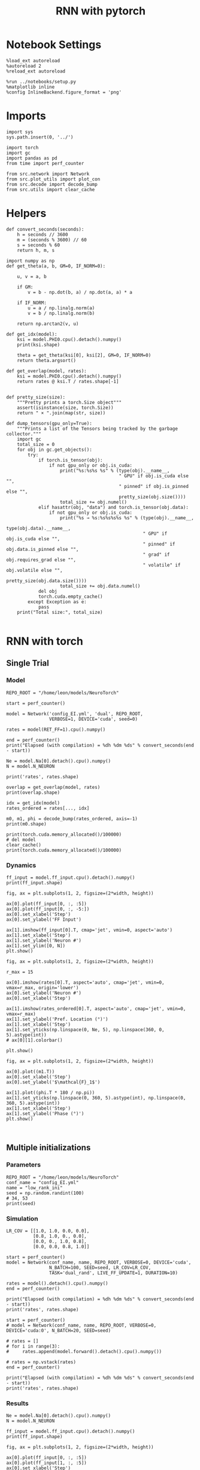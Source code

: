 #+STARTUP: fold
#+TITLE: RNN with pytorch
#+PROPERTY: header-args:ipython :results both :exports both :async yes :session torch :kernel torch

* Notebook Settings

#+begin_src ipython
  %load_ext autoreload
  %autoreload 2
  %reload_ext autoreload

  %run ../notebooks/setup.py
  %matplotlib inline
  %config InlineBackend.figure_format = 'png'
#+end_src

#+RESULTS:
: The autoreload extension is already loaded. To reload it, use:
:   %reload_ext autoreload
: Python exe
: /home/leon/mambaforge/envs/torch/bin/python

* Imports

#+begin_src ipython
  import sys
  sys.path.insert(0, '../')

  import torch
  import gc
  import pandas as pd
  from time import perf_counter

  from src.network import Network
  from src.plot_utils import plot_con
  from src.decode import decode_bump
  from src.utils import clear_cache
#+end_src

#+RESULTS:
* Helpers

#+begin_src ipython
  def convert_seconds(seconds):
      h = seconds // 3600
      m = (seconds % 3600) // 60
      s = seconds % 60
      return h, m, s
#+end_src

#+RESULTS:

#+begin_src ipython :tangle ../src/lr_utils.py
  import numpy as np
  def get_theta(a, b, GM=0, IF_NORM=0):

      u, v = a, b

      if GM:
          v = b - np.dot(b, a) / np.dot(a, a) * a

      if IF_NORM:
          u = a / np.linalg.norm(a)
          v = b / np.linalg.norm(b)

      return np.arctan2(v, u)
#+end_src

#+RESULTS:

#+begin_src ipython :tangle ../src/lr_utils.py
  def get_idx(model):
      ksi = model.PHI0.cpu().detach().numpy()
      print(ksi.shape)

      theta = get_theta(ksi[0], ksi[2], GM=0, IF_NORM=0)
      return theta.argsort()
#+end_src

#+RESULTS:

#+begin_src ipython :tangle ../src/lr_utils.py
  def get_overlap(model, rates):
      ksi = model.PHI0.cpu().detach().numpy()
      return rates @ ksi.T / rates.shape[-1]

#+end_src

#+RESULTS:

#+begin_src ipython
  def pretty_size(size):
      """Pretty prints a torch.Size object"""
      assert(isinstance(size, torch.Size))
      return " × ".join(map(str, size))

  def dump_tensors(gpu_only=True):
      """Prints a list of the Tensors being tracked by the garbage collector."""
      import gc
      total_size = 0
      for obj in gc.get_objects():
          try:
              if torch.is_tensor(obj):
                  if not gpu_only or obj.is_cuda:
                      print("%s:%s%s %s" % (type(obj).__name__,
                                            " GPU" if obj.is_cuda else "",
                                            " pinned" if obj.is_pinned else "",
                                            pretty_size(obj.size())))
                      total_size += obj.numel()
              elif hasattr(obj, "data") and torch.is_tensor(obj.data):
                  if not gpu_only or obj.is_cuda:
                      print("%s → %s:%s%s%s%s %s" % (type(obj).__name__,
                                                     type(obj.data).__name__,
                                                     " GPU" if obj.is_cuda else "",
                                                     " pinned" if obj.data.is_pinned else "",
                                                     " grad" if obj.requires_grad else "",
                                                     " volatile" if obj.volatile else "",
                                                     pretty_size(obj.data.size())))
                      total_size += obj.data.numel()
              del obj
              torch.cuda.empty_cache()
          except Exception as e:
              pass
      print("Total size:", total_size)

#+end_src

#+RESULTS:

* RNN with torch
** Single Trial
*** Model

#+begin_src ipython
  REPO_ROOT = "/home/leon/models/NeuroTorch"

  start = perf_counter()

  model = Network('config_EI.yml', 'dual', REPO_ROOT,
                  VERBOSE=1, DEVICE='cuda', seed=0)
  
  rates = model(RET_FF=1).cpu().numpy()

  end = perf_counter()
  print("Elapsed (with compilation) = %dh %dm %ds" % convert_seconds(end - start))

  Ne = model.Na[0].detach().cpu().numpy()
  N = model.N_NEURON

  print('rates', rates.shape)
#+end_src

#+RESULTS:
#+begin_example
  Na tensor([2000,  500], device='cuda:0', dtype=torch.int32) Ka tensor([125., 125.], device='cuda:0') csumNa tensor([   0, 2000, 2500], device='cuda:0')
  Jab [1.0, -1.5, 1, -1]
  Ja0 [2.0, 1.0]
  Generating ff input
  times (s) 0.0 rates (Hz) [0.11, 0.47]
  times (s) 0.09 rates (Hz) [0.1, 0.45]
  times (s) 0.18 rates (Hz) [0.1, 0.47]
  times (s) 0.27 rates (Hz) [0.1, 0.48]
  times (s) 0.36 rates (Hz) [0.1, 0.49]
  times (s) 0.45 rates (Hz) [0.11, 0.5]
  times (s) 0.54 rates (Hz) [0.11, 0.5]
  times (s) 0.63 rates (Hz) [0.11, 0.5]
  times (s) 0.72 rates (Hz) [0.1, 0.48]
  times (s) 0.81 rates (Hz) [0.09, 0.46]
  times (s) 0.9 rates (Hz) [6.13, 6.53]
  times (s) 0.99 rates (Hz) [0.89, 5.33]
  times (s) 1.08 rates (Hz) [1.26, 5.26]
  times (s) 1.17 rates (Hz) [2.04, 6.73]
  times (s) 1.26 rates (Hz) [2.31, 8.27]
  times (s) 1.35 rates (Hz) [2.05, 8.39]
  times (s) 1.44 rates (Hz) [2.37, 8.6]
  times (s) 1.53 rates (Hz) [2.28, 8.53]
  times (s) 1.62 rates (Hz) [2.6, 8.8]
  times (s) 1.71 rates (Hz) [2.08, 8.76]
  times (s) 1.8 rates (Hz) [2.02, 8.19]
  times (s) 1.89 rates (Hz) [2.33, 8.78]
  times (s) 1.98 rates (Hz) [2.65, 9.05]
  times (s) 2.07 rates (Hz) [2.37, 8.97]
  times (s) 2.16 rates (Hz) [2.35, 9.03]
  times (s) 2.25 rates (Hz) [2.51, 8.82]
  times (s) 2.34 rates (Hz) [2.75, 9.37]
  times (s) 2.43 rates (Hz) [4.24, 12.41]
  times (s) 2.52 rates (Hz) [2.46, 9.94]
  times (s) 2.61 rates (Hz) [2.69, 9.73]
  times (s) 2.7 rates (Hz) [3.27, 10.23]
  times (s) 2.79 rates (Hz) [2.67, 10.75]
  times (s) 2.88 rates (Hz) [2.15, 9.3]
  times (s) 2.97 rates (Hz) [2.87, 10.11]
  times (s) 3.06 rates (Hz) [2.85, 10.42]
  times (s) 3.15 rates (Hz) [2.52, 9.56]
  times (s) 3.24 rates (Hz) [2.47, 9.21]
  times (s) 3.33 rates (Hz) [4.28, 12.21]
  times (s) 3.42 rates (Hz) [2.33, 9.72]
  times (s) 3.51 rates (Hz) [5.33, 12.68]
  times (s) 3.6 rates (Hz) [2.81, 11.64]
  times (s) 3.69 rates (Hz) [2.98, 10.54]
  times (s) 3.78 rates (Hz) [2.68, 10.24]
  times (s) 3.87 rates (Hz) [3.13, 10.88]
  times (s) 3.96 rates (Hz) [2.21, 9.12]
  times (s) 4.05 rates (Hz) [3.96, 13.32]
  times (s) 4.14 rates (Hz) [2.51, 9.61]
  times (s) 4.23 rates (Hz) [2.56, 9.83]
  times (s) 4.32 rates (Hz) [2.32, 10.07]
  times (s) 4.41 rates (Hz) [2.89, 9.99]
  times (s) 4.5 rates (Hz) [2.46, 9.86]
  times (s) 4.59 rates (Hz) [3.1, 10.05]
  times (s) 4.68 rates (Hz) [2.7, 10.02]
  times (s) 4.77 rates (Hz) [3.44, 11.8]
  times (s) 4.86 rates (Hz) [3.47, 11.51]
  times (s) 4.95 rates (Hz) [2.55, 10.12]
  times (s) 5.05 rates (Hz) [3.77, 11.45]
  times (s) 5.14 rates (Hz) [2.0, 9.73]
  times (s) 5.23 rates (Hz) [2.36, 9.19]
  times (s) 5.32 rates (Hz) [2.0, 9.18]
  times (s) 5.41 rates (Hz) [3.62, 10.32]
  times (s) 5.5 rates (Hz) [2.91, 11.3]
  times (s) 5.59 rates (Hz) [2.56, 9.92]
  times (s) 5.68 rates (Hz) [2.95, 10.66]
  times (s) 5.77 rates (Hz) [2.07, 9.47]
  times (s) 5.86 rates (Hz) [2.67, 9.5]
  times (s) 5.95 rates (Hz) [2.7, 9.65]
  times (s) 6.04 rates (Hz) [3.99, 11.68]
  times (s) 6.13 rates (Hz) [2.9, 10.33]
  times (s) 6.22 rates (Hz) [4.25, 12.09]
  times (s) 6.31 rates (Hz) [2.69, 10.81]
  times (s) 6.4 rates (Hz) [3.67, 11.39]
  times (s) 6.49 rates (Hz) [3.1, 11.81]
  times (s) 6.58 rates (Hz) [2.54, 10.21]
  times (s) 6.67 rates (Hz) [3.44, 11.28]
  times (s) 6.76 rates (Hz) [1.99, 9.15]
  times (s) 6.85 rates (Hz) [3.52, 11.51]
  times (s) 6.94 rates (Hz) [2.14, 9.34]
  times (s) 7.03 rates (Hz) [4.84, 12.14]
  times (s) 7.12 rates (Hz) [3.1, 12.21]
  times (s) 7.21 rates (Hz) [2.2, 9.74]
  times (s) 7.3 rates (Hz) [3.7, 11.24]
  times (s) 7.39 rates (Hz) [2.93, 11.23]
  times (s) 7.48 rates (Hz) [1.84, 8.5]
  times (s) 7.57 rates (Hz) [7.84, 16.72]
  times (s) 7.66 rates (Hz) [2.54, 11.42]
  times (s) 7.75 rates (Hz) [3.24, 10.58]
  times (s) 7.84 rates (Hz) [2.86, 11.2]
  times (s) 7.93 rates (Hz) [2.69, 9.8]
  times (s) 8.02 rates (Hz) [5.08, 15.66]
  times (s) 8.11 rates (Hz) [2.94, 11.06]
  times (s) 8.2 rates (Hz) [2.7, 10.57]
  times (s) 8.29 rates (Hz) [3.4, 10.9]
  times (s) 8.38 rates (Hz) [4.13, 12.72]
  times (s) 8.47 rates (Hz) [2.84, 11.0]
  times (s) 8.56 rates (Hz) [2.79, 11.3]
  times (s) 8.65 rates (Hz) [1.83, 8.71]
  times (s) 8.74 rates (Hz) [4.84, 11.82]
  times (s) 8.83 rates (Hz) [3.12, 12.7]
  times (s) 8.92 rates (Hz) [2.7, 10.47]
  times (s) 9.01 rates (Hz) [2.66, 10.21]
  Elapsed (with compilation) = 3.1618941966444254s
  Elapsed (with compilation) = 0h 0m 4s
  rates (1, 101, 2000)
#+end_example

#+RESULTS:

#+begin_src ipython
  overlap = get_overlap(model, rates)
  print(overlap.shape)

  idx = get_idx(model)
  rates_ordered = rates[..., idx]

  m0, m1, phi = decode_bump(rates_ordered, axis=-1)
  print(m0.shape)
#+end_src

#+RESULTS:
: (1, 101, 4)
: (4, 2000)
: (1, 101)

#+begin_src ipython
  print(torch.cuda.memory_allocated()/100000)
  # del model
  clear_cache()
  print(torch.cuda.memory_allocated()/100000)
#+end_src

#+RESULTS:
: 942.03904
: 942.03904

*** Dynamics

#+begin_src ipython
  ff_input = model.ff_input.cpu().detach().numpy()
  print(ff_input.shape)

  fig, ax = plt.subplots(1, 2, figsize=(2*width, height))
  
  ax[0].plot(ff_input[0, :, :5])
  ax[0].plot(ff_input[0, :, -5:])
  ax[0].set_xlabel('Step')
  ax[0].set_ylabel('FF Input')

  ax[1].imshow(ff_input[0].T, cmap='jet', vmin=0, aspect='auto')
  ax[1].set_xlabel('Step')
  ax[1].set_ylabel('Neuron #')
  ax[1].set_ylim([0, N])
  plt.show()
#+end_src

#+RESULTS:
:RESULTS:
: (1, 4440, 2000)
[[file:./.ob-jupyter/fff40b20afc648251d853af8e23251cfef4d2f42.png]]
:END:

#+begin_src ipython
  fig, ax = plt.subplots(1, 2, figsize=(2*width, height))

  r_max = 15

  ax[0].imshow(rates[0].T, aspect='auto', cmap='jet', vmin=0, vmax=r_max, origin='lower')
  ax[0].set_ylabel('Neuron #')
  ax[0].set_xlabel('Step')
  
  ax[1].imshow(rates_ordered[0].T, aspect='auto', cmap='jet', vmin=0, vmax=r_max)
  ax[1].set_ylabel('Pref. Location (°)')
  ax[1].set_xlabel('Step')
  ax[1].set_yticks(np.linspace(0, Ne, 5), np.linspace(360, 0, 5).astype(int))
  # ax[0][1].colorbar()

  plt.show()
#+end_src

#+RESULTS:
[[file:./.ob-jupyter/d728f3dae3dc22b8e042a84d8b21d3361d8ef48b.png]]

#+begin_src ipython
  fig, ax = plt.subplots(1, 2, figsize=(2*width, height))

  ax[0].plot((m1.T))
  ax[0].set_xlabel('Step')
  ax[0].set_ylabel('$\mathcal{F}_1$')

  ax[1].plot((phi.T * 180 / np.pi))
  ax[1].set_yticks(np.linspace(0, 360, 5).astype(int), np.linspace(0, 360, 5).astype(int))
  ax[1].set_xlabel('Step')
  ax[1].set_ylabel('Phase (°)')
  plt.show()
#+end_src

#+RESULTS:
[[file:./.ob-jupyter/d2b6991aaf6b94b0d8c236ca47c133fa0c0a9e30.png]]

#+begin_src ipython

#+end_src

#+RESULTS:

** Multiple initializations
*** Parameters

#+begin_src ipython
  REPO_ROOT = "/home/leon/models/NeuroTorch"
  conf_name = "config_EI.yml"
  name = "low_rank_ini"
  seed = np.random.randint(100)
  # 34, 53
  print(seed)
#+end_src

#+RESULTS:
: 95

*** Simulation

#+begin_src ipython
  LR_COV = [[1.0, 1.0, 0.0, 0.0],
            [0.8, 1.0, 0., 0.0],
            [0.0, 0., 1.0, 0.8],
            [0.0, 0.0, 0.8, 1.0]]

  start = perf_counter()
  model = Network(conf_name, name, REPO_ROOT, VERBOSE=0, DEVICE='cuda',
                  N_BATCH=100, SEED=seed, LR_COV=LR_COV,
                  TASK='dual_rand', LIVE_FF_UPDATE=1, DURATION=10)
  
  rates = model().detach().cpu().numpy()
  end = perf_counter()

  print("Elapsed (with compilation) = %dh %dm %ds" % convert_seconds(end - start))
  print('rates', rates.shape)
#+end_src

#+RESULTS:
: Elapsed (with compilation) = 0h 0m 6s
: rates (100, 101, 2000)

#+begin_src ipython
  start = perf_counter()
  # model = Network(conf_name, name, REPO_ROOT, VERBOSE=0, DEVICE='cuda:0', N_BATCH=20, SEED=seed)

  # rates = []
  # for i in range(3):
  #     rates.append(model.forward().detach().cpu().numpy())

  # rates = np.vstack(rates)
  end = perf_counter()

  print("Elapsed (with compilation) = %dh %dm %ds" % convert_seconds(end - start))
  print('rates', rates.shape)
#+end_src

#+RESULTS:
: Elapsed (with compilation) = 0h 0m 0s
: rates (100, 101, 2000)

*** Results

#+begin_src ipython
  Ne = model.Na[0].detach().cpu().numpy()
  N = model.N_NEURON

  ff_input = model.ff_input.cpu().detach().numpy()
  print(ff_input.shape)

  fig, ax = plt.subplots(1, 2, figsize=(2*width, height))
  
  ax[0].plot(ff_input[0, :, :5])
  ax[0].plot(ff_input[1, :, :5])
  ax[0].set_xlabel('Step')
  ax[0].set_ylabel('FF Input')

  ax[1].imshow(ff_input[1].T, cmap='jet', vmin=0, vmax= 400, aspect='auto')
  ax[1].set_xlabel('Step')
  ax[1].set_ylabel('Neuron #')
  ax[1].set_ylim([0, Ne])
  plt.show()
#+end_src

#+RESULTS:
:RESULTS:
# [goto error]
#+begin_example
  ---------------------------------------------------------------------------
  AttributeError                            Traceback (most recent call last)
  Cell In[17], line 4
        1 Ne = model.Na[0].detach().cpu().numpy()
        2 N = model.N_NEURON
  ----> 4 ff_input = model.ff_input.cpu().detach().numpy()
        5 print(ff_input.shape)
        7 fig, ax = plt.subplots(1, 2, figsize=(2*width, height))

  File ~/mambaforge/envs/torch/lib/python3.10/site-packages/torch/nn/modules/module.py:1688, in Module.__getattr__(self, name)
     1686     if name in modules:
     1687         return modules[name]
  -> 1688 raise AttributeError(f"'{type(self).__name__}' object has no attribute '{name}'")

  AttributeError: 'Network' object has no attribute 'ff_input'
#+end_example
:END:

#+begin_src ipython
  print(rates.mean(-1).shape)
  plt.plot(rates.mean(-1).T)
  plt.xlabel('Step')
  plt.ylabel('Rates (Hz)')
  plt.show()
#+end_src

#+RESULTS:
:RESULTS:
: (100, 101)
[[file:./.ob-jupyter/7669519c34c1a0894063a97afe93c7796cdbf88e.png]]
:END:

#+begin_src ipython
  idx = get_idx(model)
  rates_ordered = rates[..., idx]
  print(rates_ordered.shape)
#+end_src

#+RESULTS:
: (4, 2000)
: (100, 101, 2000)

#+begin_src ipython
  overlap = get_overlap(model, rates)
  print(overlap.T.shape)
#+end_src

#+RESULTS:
: (4, 101, 100)

#+begin_src ipython
  fig, ax = plt.subplots(1, 3, figsize=[2*width, height])

  ax[0].plot(overlap.T[0])
  ax[0].set_ylabel('Overlap on $\\xi_1$ (Hz)')
  ax[0].set_xlabel('Step')

  ax[1].plot(overlap.T[1])
  ax[1].set_ylabel('Overlap on $\\xi_2$ (Hz)')
  ax[1].set_xlabel('Step')

  ax[2].plot(overlap.T[2])
  ax[2].set_ylabel('Overlap on $\\xi_3$ (Hz)')
  ax[2].set_xlabel('Step')

  plt.show()
#+end_src

#+RESULTS:
[[file:./.ob-jupyter/aad654ea5881f0e3dbcd1110f94bb21d561e5b78.png]]

#+begin_src ipython
  m0, m1, phi = decode_bump(rates_ordered, axis=-1)
  print(m0.shape)
#+end_src

#+RESULTS:
: (100, 101)

#+begin_src ipython
  fig, ax = plt.subplots(1, 3, figsize=[2.2*width, height])

  ax[0].plot(m0.T)
  #ax[0].set_ylim([0, 360])
  #ax[0].set_yticks([0, 90, 180, 270, 360])
  ax[0].set_ylabel('$\mathcal{F}_0$ (Hz)')
  ax[0].set_xlabel('Step')

  ax[1].plot(m1.T)
  # ax[1].set_ylim([0, 360])
  # ax[1].set_yticks([0, 90, 180, 270, 360])
  ax[1].set_ylabel('$\mathcal{F}_1$ (Hz)')
  ax[1].set_xlabel('Step')

  ax[2].plot(phi.T * 180 / np.pi, alpha=.2)
  ax[2].set_ylim([0, 360])
  ax[2].set_yticks([0, 90, 180, 270, 360])
  ax[2].set_ylabel('Phase (°)')
  ax[2].set_xlabel('Step')

  plt.show()
#+end_src

#+RESULTS:
[[file:./.ob-jupyter/e76ccbf98285408588764d54bbba6f9ec5f1b415.png]]

#+begin_src ipython
  print(rates_ordered.shape)

  plt.imshow(rates_ordered[2].T, aspect='auto', cmap='jet', vmin=0, vmax=10)
  plt.ylabel('Pref. Location (°)')
  plt.xlabel('Time (au)')
  plt.yticks(np.linspace(0, rates_ordered.shape[-1], 5), np.linspace(0, 360, 5).astype(int))
  plt.colorbar()
  plt.show()
#+end_src

#+RESULTS:
:RESULTS:
: (100, 101, 2000)
[[file:./.ob-jupyter/2eb4b941ae7c7401c488c94c4e56155c44932037.png]]
:END:

#+begin_src ipython
  print(m0.shape)
  x = m1[:, -1]/ m0[:, -1] * np.cos(phi[:, -1])
  y = m1[:, -1] / m0[:, -1] * np.sin(phi[:, -1])

  fig, ax = plt.subplots(figsize=(height, height))
  ax.plot(x, y, 'o')
  ax.set_xlim([-2, 2])
  ax.set_ylim([-2, 2])
  plt.show()
#+end_src

#+RESULTS:
:RESULTS:
: (100, 101)
[[file:./.ob-jupyter/e1d8adccd7a5f74be3c76bf36271b93419a946f7.png]]
:END:

#+begin_src ipython

#+end_src

#+RESULTS:

** Behavior
*** Helpers

#+begin_src ipython
  def run_behavior(conf_name, name, cov_list, n_ini, seed, device='cuda', **kwargs):
      start = perf_counter()

      rates = []
      ksi = []
      with torch.no_grad():
          for cov in cov_list:

              model = Network(conf_name, '%s_cov_%.3f' % (name, cov),
                              REPO_ROOT, DEVICE=device,
                              LR_COV = [[1.0, 0.9, 0.0, 0.0],
                                        [0.9, 1.0, cov, 0.0],
                                        [0.0, cov, 1.0, 0.9],
                                        [0.0, 0.0, 0.9, 1.0]],
                              LIVE_FF_UPDATE=1,
                              VERBOSE=0, SEED=seed, N_BATCH=2*n_ini, **kwargs)

              rates.append(model().cpu().detach().numpy())
              ksi.append(model.PHI0.cpu().detach().numpy())

              model.cpu()
              del model

              gc.collect()
              torch.cuda.empty_cache()
              
      end = perf_counter()

      print("Elapsed (with compilation) = %dh %dm %ds" % convert_seconds(end - start))

      return np.array(rates), np.array(ksi)
#+end_src

#+RESULTS:
: bdbeee11-661c-4836-a988-bf74e9dab3c4

*** Parameters

#+begin_src ipython
  REPO_ROOT = "/home/leon/models/NeuroTorch"
  conf_name = "config_EI.yml"
  name = "low_rank_ini"
#+end_src

#+RESULTS:
: 6469e188-1595-4d8e-83e4-ac6458ed45f6

#+begin_src ipython
  cov_list = np.linspace(0.1, 0, 5)
  print(cov_list)
  n_ini = 32
  seed = np.random.randint(100)
  # 34, 53
  print(seed)
#+end_src

#+RESULTS:
: 38ec7f71-c23b-4ede-984b-ebac6c840068

#+begin_src ipython
  def ret_overlap(rates, ksi):
      rates_ord = np.zeros(rates.shape)
      overlap = []

      for i in range(len(cov_list)):
          theta = get_theta(ksi[i][0], ksi[i][2], GM=0, IF_NORM=0)
          
          overlap.append(rates[i] @ ksi[i].T / rates.shape[-1])

          index_order = theta.argsort()
          rates_ord[i] = rates[i][..., index_order]

      return np.array(overlap), rates_ord
  #+end_src

#+RESULTS:
: eb610161-0192-4199-b9a5-15ad192b4e41

*** Single run

#+begin_src ipython
  I0 = [.1, 0.0, 0.0]
  rates, ksi = run_behavior(conf_name, name, cov_list, n_ini, seed, device='cuda', I0=I0)
#+end_src

#+RESULTS:
: 17a2e5b3-e34f-40df-af8f-d4ffd21827c3

#+begin_src ipython
  print(rates.shape)
  print(ksi.shape)
#+end_src

#+RESULTS:
: 80cf63ab-dd43-45c2-942b-676430019681

#+begin_src ipython
  I0 = [.1, .1, 0.0]
  ratesGo, ksiGo = run_behavior(conf_name, name, cov_list, n_ini, seed, device='cuda', I0=I0)
#+end_src

#+RESULTS:
: 85e78419-e33b-4103-928f-ca8e183e6c0a

#+begin_src ipython
  print(ratesGo.shape)
  print(ksiGo.shape)
#+end_src

#+RESULTS:
: 08e534da-f709-4bc3-817b-2043637d5b5f

#+begin_src ipython
  overlap1, rates1 = ret_overlap(rates, ksi)
  overlap2, rates2 = ret_overlap(ratesGo, ksiGo)
#+end_src

#+RESULTS:
: ec34a4c1-cbbf-460b-ae13-5f95ef30a6c5

#+begin_src ipython
  print(overlap1.shape)
  print(overlap2.shape)
#+end_src

#+RESULTS:
: 6b65d8d2-9c1a-497a-b263-5f37f1607e9e

#+begin_src ipython
  # n_ini = 16
  fig, ax = plt.subplots(1, 2, figsize=(2*width, height))

  ax[0].plot(overlap1[:, :n_ini, -5:, 0].mean((1,2)), '-rs')
  ax[0].plot(overlap1[:, n_ini:, -5:, 0].mean((1,2)), '-ro')
  ax[0].set_ylabel('Sample Overlap')
  ax[0].set_xlabel('Day')
  ax[0].set_title('DPA')

  ax[1].plot(overlap2[:, :n_ini, -5:, 0].mean((1,2)), '-bs')
  ax[1].plot(overlap2[:, n_ini:, -5:, 0].mean((1,2)), '-bo')
  ax[1].set_ylabel('Sample Overlap')
  ax[1].set_xlabel('Day')
  ax[1].set_title('Dual Go')

  plt.show()
#+end_src

#+RESULTS:
: 287ed627-d592-4dec-a232-2c604b2a2254

#+begin_src ipython
  readout1A = overlap1[:, :n_ini, -5:, 0]
  readout1B = overlap1[:, n_ini:, -5:, 0]

  readout1 = np.stack((readout1A, readout1B))
  # print(readout1.shape)

  perf1 = (readout1[0]>0).mean((1, 2))
  perf1 += (readout1[1]<0).mean((1, 2))

  readout2A = overlap2[:, :n_ini, -5:, 0]
  readout2B = overlap2[:, n_ini:, -5:, 0]

  readout2 = np.stack((readout2A, readout2B))
  print((readout2[0]>0).shape)

  perf2 = (readout2[0]>0).mean((1, 2))

  perf2 += (readout2[1]<0).mean((1, 2))

  plt.plot(perf1/2, 'r')
  plt.plot(perf2/2, 'b')

  plt.ylabel('Performance')
  plt.xlabel('Day')
  plt.show()
#+end_src
#+RESULTS:
: edb812bc-b3e1-4d54-ad6f-6acc4dc6bcb1

#+begin_src ipython

#+end_src

#+RESULTS:
: ef075384-d47e-414a-90c4-e7e2c9e3e3a4

**** Performance from phase

#+begin_src ipython
  def get_perf(rates):
      m0, m1, phi = decode_bump(rates, axis=-1)
      x = m1[..., -1] / m0[..., -1] * np.cos(phi[..., -1])
      performance = (x[: , :n_ini] < 0).mean(1) * 100
      performance += (x[: , n_ini:] > 0).mean(1) * 100

      return performance / 2
#+end_src

#+RESULTS:
: fc1e26b3-1eaa-48be-86b2-024e69854ecc

#+begin_src ipython
  perf1 = get_perf(rates1)
  print(perf1)
  perf2 = get_perf(rates2)
  print(perf2)

  plt.plot(perf1, 'r')
  plt.plot(perf2, 'b')
  plt.ylabel('Performance')
  plt.xlabel('Day')
  plt.show()
#+end_src

#+RESULTS:
: 2c0bfec5-ef5b-4372-a2ad-12c4c338d7d5

**** Single

#+begin_src ipython
  ini = -1
  overlap = overlap2.copy()
  print(overlap1[ini].shape)
  m0, m1, phi = decode_bump(rates2, axis=-1)
  print(m0[ini].shape)
#+end_src

#+RESULTS:
: fd7b9aa1-e4e1-4f51-8789-d17f7db67d95

#+begin_src ipython
  fig, ax = plt.subplots(1, 3, figsize=[2*width, height])

  ax[0].plot(overlap[ini, ..., 0].T, alpha=.2)
  ax[0].set_ylabel('Overlap on $\\xi_1$ (Hz)')
  ax[0].set_xlabel('Step')

  ax[1].plot(overlap[ini, ..., 1].T, alpha=.2)
  ax[1].set_ylabel('Overlap on $\\xi_2$ (Hz)')
  ax[1].set_xlabel('Step')

  ax[2].plot(overlap[ini, ..., 2].T, alpha=.2)
  ax[2].set_ylabel('Overlap on $\\xi_3$ (Hz)')
  ax[2].set_xlabel('Step')

  plt.show()
#+end_src

#+RESULTS:
: 25e0e1cc-5500-4329-8b45-aecc25ff0db6

#+begin_src ipython
  fig, ax = plt.subplots(1, 3, figsize=[2*width, height])

  ax[0].plot(m0[ini].T)
  #ax[0].set_ylim([0, 360])
  #ax[0].set_yticks([0, 90, 180, 270, 360])
  ax[0].set_ylabel('$\mathcal{F}_0$ (Hz)')
  ax[0].set_xlabel('Step')

  ax[1].plot(m1[ini].T)
  # ax[1].set_ylim([0, 360])
  # ax[1].set_yticks([0, 90, 180, 270, 360])
  ax[1].set_ylabel('$\mathcal{F}_1$ (Hz)')
  ax[1].set_xlabel('Step')

  ax[2].plot(phi[ini].T * 180 / np.pi)
  ax[2].set_ylim([0, 360])
  ax[2].set_yticks([0, 90, 180, 270, 360])
  ax[2].set_ylabel('Phase (°)')
  ax[2].set_xlabel('Step')

  plt.show()
#+end_src

#+RESULTS:
: 3ce2cb0b-095a-431e-90e9-5335eb5b587d

#+begin_src ipython
  x = m1[ini, ..., -1] / m0[ini, ..., -1] * np.cos(phi[ini, ..., -1])
  y = m1[ini, ..., -1] / m0[ini, ..., -1] * np.sin(phi[ini, ..., -1])

  fig, ax = plt.subplots(figsize=(height, height))
  ax.plot(x.T, y.T, 'o')
  ax.set_xlim([-2, 2])
  ax.set_ylim([-2, 2])
  plt.show()
#+end_src

#+RESULTS:
: 0560a77e-6ac5-4101-860c-7e5e11b5faf1

#+begin_src ipython

#+end_src

#+RESULTS:
: 967bb0d9-cf4d-4485-b938-41f845aebd4d

** Run

#+begin_src ipython
  I0 = [.1, 0.0, 0.0]
  rates_list = []
  ksi_list = []
  
  for i in range(10):
      rates, ksi = run_behavior(conf_name, name, cov_list, n_ini, seed=i, device='cuda', I0=I0)
      rates_list.append(rates)
      ksi_list.append(ksi)

  rates_list = np.array(rates_list)
  ksi_list = np.array(ksi_list)
#+end_src

#+RESULTS:
: 97aedb22-552b-4770-95c6-486002328ba6

#+begin_src ipython
  overlap_list, rate_list = [], []
  for i in range(rates_list.shape[0]):
      overlap, rates = ret_overlap(rates_list[i], ksi_list[i])
      rate_list.append(rates)
      overlap_list.append(overlap)

  rate_list = np.array(rate_list)
  overlap_list = np.array(overlap_list)
#+end_src

#+RESULTS:
: 22d4f76f-5b72-46d0-8454-5530440549f1

#+begin_src ipython
  print(overlap_list.shape)
#+end_src

#+RESULTS:
: 5d102ca8-c0d0-40bb-9bcb-23f1b81e065b

#+begin_src ipython
  readoutA = overlap_list[..., :n_ini, -5:, 0]
  readoutB = overlap_list[..., n_ini:, -5:, 0]

  readout = np.stack((readoutA, readoutB))
  print(readout.shape)
#+end_src

#+RESULTS:
: ee46671c-a6db-4558-99d9-3e86c680f83a

#+begin_src ipython
  perf = (readout[0]>0).mean((2, 3))
  perf += (readout[1]<0).mean((2, 3))

  print(perf.shape)

  plt.plot(perf.T/2)
  plt.show()
#+end_src

#+RESULTS:
: e7ad010c-fce6-4881-9e5d-f4361f42d22d

#+begin_src ipython
  print(rate_list.shape)
#+end_src

#+RESULTS:
: 8c363ab0-9ee1-4f95-a582-9dbab6ba5283

#+begin_src ipython
  m0, m1, phi = decode_bump(rate_list, axis=-1)
  print(m0.shape)
#+end_src

#+RESULTS:
: 33f5bdd5-bbdf-4e65-b6f4-07188305ec5f

#+begin_src ipython
  ini = 0
  
  x = m1[:, ini, ..., -1] / m0[:, ini, ..., -1] * np.cos(phi[:, ini, ..., -1])
  y = m1[:, ini, ..., -1] / m0[:, ini, ..., -1] * np.sin(phi[:, ini, ..., -1])

  fig, ax = plt.subplots(figsize=(height, height))
  ax.plot(x.T, y.T, 'o')
  ax.set_xlim([-2, 2])
  ax.set_ylim([-2, 2])
  plt.show()
#+end_src

#+RESULTS:
: 19250477-fd54-4953-b567-d44e622f29c3

** Different Realizations
*** Helpers

#+begin_src ipython
  def run_X(conf_name, name, real_list, n_ini, device='cuda', **kwargs):
      start = perf_counter()

      rates = []
      ksi = []
      with torch.no_grad():
          for real in real_list:

              model = Network(conf_name, '%s_real_%d' % (name, real),
                              REPO_ROOT, DEVICE=device,  VERBOSE=0, SEED=0,
                              LIVE_FF_UPDATE=1, N_BATCH=n_ini, **kwargs)
              
              # model.I0[0] = .1
              # sample_A = model.init_ff_input()

              # model.I0[0] = -.1
              # sample_B = model.init_ff_input()

              # ff_input = torch.cat((sample_A, sample_B))
              ff_input = None
              ksi.append(model.PHI0.cpu().detach().numpy())
              rates.append(model(ff_input, REC_LAST_ONLY=1).cpu().detach().numpy())

              del model

      end = perf_counter()

      print("Elapsed (with compilation) = %dh %dm %ds" % convert_seconds(end - start))

      return np.array(rates), np.array(ksi)
#+end_src

#+RESULTS:
: fc5c378e-ddcb-4e1a-b392-56900303c724

*** Parameters

#+begin_src ipython
  REPO_ROOT = "/home/leon/models/NeuroTorch"
  conf_name = "config_EI.yml"
  name = "low_rank_ini"
#+end_src

#+RESULTS:
: dbf67752-e390-4a58-8262-7af41e049f28

#+begin_src ipython
  real_list = np.arange(0, 10)
  n_ini = 32
#+end_src

#+RESULTS:
: d8e77246-96e5-4e84-80ed-7535bf55239e

*** Run
**** Orthogonal

#+begin_src ipython
    rates, ksi = run_X(conf_name, name, real_list, n_ini,
                       device='cuda',
                       LR_COV=[[1.0, 0.9, 0.0, 0.0],
                               [0.9, 1.0, 0.0, 0.0],
                               [0.0, 0.0, 1.0, 0.9],
                               [0.0, 0.0, 0.9, 1.0]]
                       )
#+end_src

#+RESULTS:
: 0c1358a4-8f68-40de-8db2-a4bce776c999

#+begin_src ipython
  rates_ord = np.zeros(rates.shape)

  for i in real_list:
      idx = np.arange(0, len(ksi[i][0]))
      theta = get_theta(ksi[i][0], ksi[i][2], GM=0, IF_NORM=1)

      index_order = theta.argsort()
      rates_ord[i] = rates[i][ ..., index_order]
  print(rates_ord.shape)

  m0, m1, phi = decode_bump(rates_ord, axis=-1)
  print(m0.shape)
#+end_src

#+RESULTS:
: 462b3193-005b-45c1-8c16-6798a5947a11

#+begin_src ipython
  fig, ax = plt.subplots(1, 2, figsize=[2*height, height])

  x = m1 / m0 * np.cos(phi)
  y = m1 / m0 * np.sin(phi)

  ax[0].hist(np.hstack(phi) * 180 / np.pi, density=True, bins='auto')
  ax[0].set_title('$h_S . \\xi_D = 0$')
  ax[0].set_xlim([0, 360])
  ax[0].set_xticks([0, 180, 360])
  ax[0].set_xlabel('Pref. Location (°)')
  ax[0].set_ylabel('Density')

  ax[1].plot(x.T, y.T, 'o')
  ax[1].set_xlim([-2, 2])
  ax[1].set_ylim([-2, 2])
  ax[1].set_title('$h_S . \\xi_D = 0$')
  ax[1].set_xlabel('Sample Axis')
  ax[1].set_ylabel('Distractor Axis')

  plt.show()
#+end_src

#+RESULTS:
: 3ddb1838-49dd-4f95-8ec2-6392148b7c2c

#+begin_src ipython

#+end_src

#+RESULTS:
: a2e5eeaa-6530-4ae4-92b6-73f31d58e188


**** xi_S . xi_D >0

#+begin_src ipython
  rates_cov, ksi_cov = run_X(conf_name, name, real_list, n_ini,
                             device='cuda',
                             LR_COV=[[1.0, 0.9, 0.0, 0.0],
                                     [0.9, 1.0, 0.1, 0.0],
                                     [0.0, 0.1, 1.0, 0.9],
                                     [0.0, 0.0, 0.9, 1.0]]
                             )
#+end_src

#+RESULTS:
: 9d638fe0-c386-48eb-a01b-2ca39fdbcc72

#+begin_src ipython
  rates_ord_cov = np.zeros(rates_cov.shape)

  for i in real_list:
      idx = np.arange(0, len(ksi_cov[i][0]))
      theta = get_theta(ksi_cov[i][0], ksi_cov[i][2], GM=0, IF_NORM=1)

      index_order = theta.argsort()
      rates_ord_cov[i] = rates_cov[i][..., index_order]

  print(rates_ord_cov.shape)

  m0_cov, m1_cov, phi_cov = decode_bump(rates_ord_cov, axis=-1)
#+end_src

#+RESULTS:
: c3930a25-c07d-48d1-98c6-f183b51e2b61

#+begin_src ipython
  fig, ax = plt.subplots(1, 2, figsize=[2*height, height])

  x = m1_cov / m0_cov * np.cos(phi_cov)
  y = m1_cov / m0_cov * np.sin(phi_cov)

  ax[0].hist(np.hstack(phi_cov) * 180 / np.pi, density=True, bins='auto')
  ax[0].set_title('$\\xi_S . \\xi_D > 0$')
  ax[0].set_xlim([0, 360])
  ax[0].set_xticks([0, 180, 360])
  ax[0].set_xlabel('Pref. Location (°)')
  ax[0].set_ylabel('Density')

  ax[1].plot(x.T, y.T, 'o')
  ax[1].set_xlim([-2, 2])
  ax[1].set_ylim([-2, 2])
  # ax[1].set_title('$\\xi_S . \\xi_D > 0$')
  ax[1].set_xlabel('Sample Axis')
  ax[1].set_ylabel('Distractor Axis')

  plt.show()
#+end_src

#+RESULTS:
: 58ba395d-1eab-4a4b-946e-1854fbc60fde

#+begin_src ipython

#+end_src

#+RESULTS:
: c0aea610-9b42-40bc-87db-2748394101c0

**** h_S . xi_D >0

#+begin_src ipython
  rates_cov2, ksi_cov2 = run_X(conf_name, name, real_list, n_ini,
                               device='cuda',
                               LR_COV=[[1.0, 0.9, 0.0, 0.0],
                                       [0.9, 1.0, 0.0, 0.0],
                                       [0.0, 0.0, 0.5, 0.4],
                                       [0.0, 0.0, 0.4, 1.0]]
                               )
#+end_src

#+RESULTS:
: 33402515-9f77-4228-b080-12c30f496f13

#+begin_src ipython
  rates_ord_cov2 = np.zeros(rates_cov2.shape)

  for i in real_list:
      idx = np.arange(0, len(ksi_cov2[i][0]))
      theta = get_theta(ksi_cov2[i][0], ksi_cov2[i][2], GM=0, IF_NORM=0)

      index_order = theta.argsort()
      rates_ord_cov2[i] = rates_cov2[i][..., index_order]

  print(rates_ord_cov2.shape)

  m0_cov2, m1_cov2, phi_cov2 = decode_bump(rates_ord_cov2, axis=-1)
#+end_src

#+RESULTS:
: 5de18e77-e280-4035-87dd-b5b14b7e1b2e

#+begin_src ipython
  fig, ax = plt.subplots(1, 2, figsize=[2*height, height])

  x = m1_cov2 / m0_cov2 * np.cos(phi_cov2)
  y = m1_cov2 / m0_cov2 * np.sin(phi_cov2)

  ax[0].hist(np.hstack(phi_cov2) * 180 / np.pi, density=True, bins=20)
  ax[0].set_title('$h_S . \\xi_D > 0$')
  ax[0].set_xlim([0, 360])
  ax[0].set_xticks([0, 180, 360])
  ax[0].set_xlabel('Pref. Location (°)')
  ax[0].set_ylabel('Density')

  ax[1].plot(x.T, y.T, 'o')
  ax[1].set_xlim([-2, 2])
  ax[1].set_ylim([-2, 2])
  ax[1].set_title('$h_S . \\xi_D > 0$')
  ax[1].set_xlabel('Sample Axis')
  ax[1].set_ylabel('Distractor Axis')

  plt.show()
#+end_src

#+RESULTS:
: 80ccd588-7c3c-434d-986b-2cb711b5146f

#+begin_src ipython

#+end_src

#+RESULTS:
: 064ad313-80c4-476e-941a-e366e0127c95

**** h_S . xi_D >0 and xi_S . xi_D>0

#+begin_src ipython
  rates_cov3, ksi_cov3 = run_X(conf_name, name, real_list, n_ini,
                               device='cuda',
                               LR_COV=[[1.0, 0.8, 0.2, 0.0],
                                       [0.8, 1.0, 0.2, 0.0],
                                       [0.2, 0.2, 1.0, 0.8],
                                       [0.0, 0.0, 0.8, 1.0]]
                               )
#+end_src

#+RESULTS:
: 152cd0dd-5e85-4560-ab3e-06815ebee6cb

#+begin_src ipython
  rates_ord_cov3 = np.zeros(rates_cov3.shape)

  for i in real_list:
      idx = np.arange(0, len(ksi_cov3[i][0]))
      theta = get_theta(ksi_cov3[i][0], ksi_cov3[i][2], GM=0, IF_NORM=0)

      index_order = theta.argsort()
      rates_ord_cov3[i] = rates_cov3[i][..., index_order]

  print(rates_ord_cov3.shape)

  m0_cov3, m1_cov3, phi_cov3 = decode_bump(rates_ord_cov3, axis=-1)
#+end_src

#+RESULTS:
: 24912843-0fb5-4831-a632-f2d95a3a4dbc

#+begin_src ipython
  fig, ax = plt.subplots(1, 2, figsize=[2*height, height])

  x = m1_cov3 / m0_cov3 * np.cos(phi_cov3)
  y = m1_cov3 / m0_cov3 * np.sin(phi_cov3)

  # fig.suptitle('$\\xi_S . \\xi_D > 0$, $h_S . \\xi_D > 0$', fontsize=22)

  ax[0].hist(np.hstack(phi_cov3) * 180 / np.pi, density=True, bins='auto')
  ax[0].set_title('$\\xi_S . \\xi_D > 0$ and $h_S . \\xi_D > 0$')
  ax[0].set_xlim([0, 360])
  ax[0].set_xticks([0, 180, 360])
  ax[0].set_xlabel('Pref. Location (°)')
  ax[0].set_ylabel('Density')

  ax[1].plot(x, y, 'o')
  ax[1].set_xlim([-2, 2])
  ax[1].set_ylim([-2, 2])
  # ax[1].set_title('$\\xi_S . \\xi_D > 0$ \n $h_S . \\xi_D > 0$')
  ax[1].set_xlabel('Sample Axis')
  ax[1].set_ylabel('Distractor Axis')

  plt.show()
#+end_src

#+RESULTS:
: a2521f26-b362-4497-a8ea-87d635106432

#+begin_src ipython

#+end_src

#+RESULTS:
: 01b3f2a3-8b37-4722-90c2-422447a21158

**** h_S . xi_D >0 and xi_S . xi_D>0

#+begin_src ipython
  rates_cov4, ksi_cov4 = run_X(conf_name, name, real_list, n_ini,
                               device='cuda',
                               LR_COV=[[1.0, 0.9, 0.0, 0.0],
                                       [0.9, 1.0, 0.0, 0.0],
                                       [0.0, 0.0, 1.0, 0.2],
                                       [0.0, 0.0, 0.2, 1.0]]
                               )
#+end_src

#+RESULTS:
: d8fd5a9a-5c1c-4ee2-b627-f15e0987d728

#+begin_src ipython
  rates_ord_cov4 = np.zeros(rates_cov4.shape)
  
  for i in real_list:
      idx = np.arange(0, len(ksi_cov4[i][0]))
      theta = get_theta(ksi_cov4[i][0], ksi_cov4[i][2], GM=0, IF_NORM=0)

      index_order = theta.argsort()
      rates_ord_cov4[i] = rates_cov4[i][..., index_order]

  print(rates_ord_cov4.shape)

  m0_cov4, m1_cov4, phi_cov4 = decode_bump(rates_ord_cov4, axis=-1)
#+end_src

#+RESULTS:
: c9d85d60-0f28-4c8f-9f3c-9bd000507a07

#+begin_src ipython
  fig, ax = plt.subplots(1, 2, figsize=[2*height, height])

  x = m1_cov4 / m0_cov4 * np.cos(phi_cov4)
  y = m1_cov4 / m0_cov4 * np.sin(phi_cov4)

  # fig.suptitle('$\\xi_S . \\xi_D > 0$, $h_S . \\xi_D > 0$', fontsize=22)

  ax[0].hist(np.hstack(phi_cov4) * 180 / np.pi, density=True, bins='auto')
  ax[0].set_title('$\\xi_S . \\xi_D > 0$ and $h_S . \\xi_D > 0$')
  ax[0].set_xlim([0, 360])
  ax[0].set_xticks([0, 180, 360])
  ax[0].set_xlabel('Pref. Location (°)')
  ax[0].set_ylabel('Density')

  ax[1].plot(x.T, y.T, 'o')
  ax[1].set_xlim([-2, 2])
  ax[1].set_ylim([-2, 2])
  # ax[1].set_title('$\\xi_S . \\xi_D > 0$ \n $h_S . \\xi_D > 0$')
  ax[1].set_xlabel('Sample Axis')
  ax[1].set_ylabel('Distractor Axis')

  plt.show()
#+end_src

#+RESULTS:
: d573446a-afcb-483e-9458-77cc43618957

#+begin_src ipython

#+end_src

#+RESULTS:
: f7e96e6a-af94-4bac-b446-fe15945ff5fe
